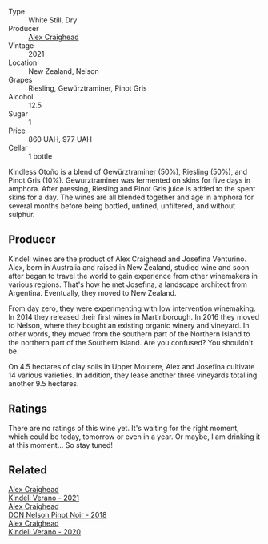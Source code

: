 #+attr_html: :class wine-main-image
[[file:/images/6f/9b8b0c-ade3-46f4-bfcc-c5ad41d5c3ff/2023-01-16-16-32-04-IMG-4351@512.webp]]

- Type :: White Still, Dry
- Producer :: [[barberry:/producers/9880c5f6-e77b-4171-9e0f-069b9c4fcae0][Alex Craighead]]
- Vintage :: 2021
- Location :: New Zealand, Nelson
- Grapes :: Riesling, Gewürztraminer, Pinot Gris
- Alcohol :: 12.5
- Sugar :: 1
- Price :: 860 UAH, 977 UAH
- Cellar :: 1 bottle

Kindless Otoño is a blend of Gewürztraminer (50%), Riesling (50%), and Pinot Gris (10%). Gewurztraminer was fermented on skins for five days in amphora. After pressing, Riesling and Pinot Gris juice is added to the spent skins for a day. The wines are all blended together and age in amphora for several months before being bottled, unfined, unfiltered, and without sulphur.

** Producer

Kindeli wines are the product of Alex Craighead and Josefina Venturino. Alex, born in Australia and raised in New Zealand, studied wine and soon after began to travel the world to gain experience from other winemakers in various regions. That's how he met Josefina, a landscape architect from Argentina. Eventually, they moved to New Zealand.

From day zero, they were experimenting with low intervention winemaking. In 2014 they released their first wines in Martinborough. In 2016 they moved to Nelson, where they bought an existing organic winery and vineyard. In other words, they moved from the southern part of the Northern Island to the northern part of the Southern Island. Are you confused? You shouldn't be.

On 4.5 hectares of clay soils in Upper Moutere, Alex and Josefina cultivate 14 various varieties. In addition, they lease another three vineyards totalling another 9.5 hectares.

** Ratings

There are no ratings of this wine yet. It's waiting for the right moment, which could be today, tomorrow or even in a year. Or maybe, I am drinking it at this moment... So stay tuned!

** Related

#+begin_export html
<div class="flex-container">
  <a class="flex-item flex-item-left" href="/wines/36ca12dd-2496-471b-8852-ad8768dc00a6.html">
    <img class="flex-bottle" src="/images/36/ca12dd-2496-471b-8852-ad8768dc00a6/2023-01-16-16-33-36-IMG-4354@512.webp"></img>
    <section class="h">Alex Craighead</section>
    <section class="h text-bolder">Kindeli Verano - 2021</section>
  </a>

  <a class="flex-item flex-item-right" href="/wines/44db7f60-5701-4ae4-801a-c0d39e82def1.html">
    <img class="flex-bottle" src="/images/44/db7f60-5701-4ae4-801a-c0d39e82def1/2020-10-27-10-14-19-6C66B9A2-9AE9-47FD-BF62-0A95DE8FE36C-1-105-c@512.webp"></img>
    <section class="h">Alex Craighead</section>
    <section class="h text-bolder">DON Nelson Pinot Noir - 2018</section>
  </a>

  <a class="flex-item flex-item-left" href="/wines/5d58df70-237b-49d5-b236-b91ce5c45eba.html">
    <img class="flex-bottle" src="/images/5d/58df70-237b-49d5-b236-b91ce5c45eba/2022-08-12-12-23-30-IMG-1459@512.webp"></img>
    <section class="h">Alex Craighead</section>
    <section class="h text-bolder">Kindeli Verano - 2020</section>
  </a>

</div>
#+end_export
